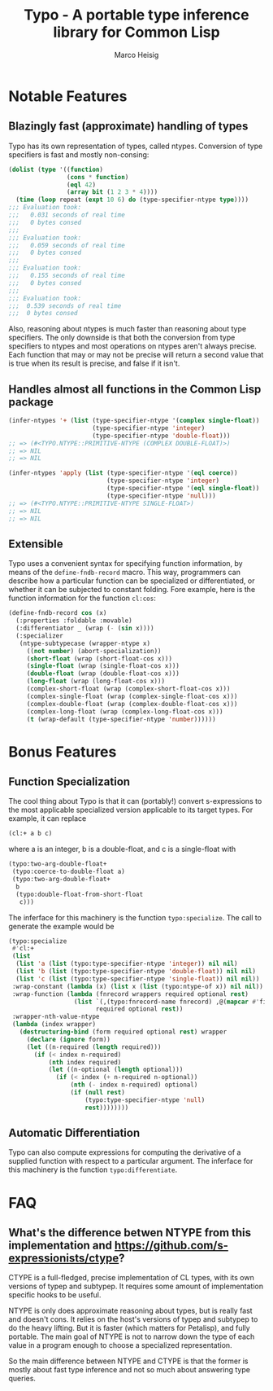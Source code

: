 #+TITLE: Typo - A portable type inference library for Common Lisp
#+AUTHOR: Marco Heisig

* Notable Features

** Blazingly fast (approximate) handling of types

Typo has its own representation of types, called ntypes.  Conversion of
type specifiers is fast and mostly non-consing:

#+BEGIN_SRC lisp
(dolist (type '((function)
                (cons * function)
                (eql 42)
                (array bit (1 2 3 * 4))))
  (time (loop repeat (expt 10 6) do (type-specifier-ntype type))))
;;; Evaluation took:
;;;   0.031 seconds of real time
;;;   0 bytes consed
;;;
;;; Evaluation took:
;;;   0.059 seconds of real time
;;;   0 bytes consed
;;;
;;; Evaluation took:
;;;   0.155 seconds of real time
;;;   0 bytes consed
;;;
;;; Evaluation took:
;;;  0.539 seconds of real time
;;;  0 bytes consed
#+END_SRC

Also, reasoning about ntypes is much faster than reasoning about type
specifiers.  The only downside is that both the conversion from type
specifiers to ntypes and most operations on ntypes aren't always precise.
Each function that may or may not be precise will return a second value
that is true when its result is precise, and false if it isn't.

** Handles almost all functions in the Common Lisp package

#+BEGIN_SRC lisp
(infer-ntypes '+ (list (type-specifier-ntype '(complex single-float))
                       (type-specifier-ntype 'integer)
                       (type-specifier-ntype 'double-float)))
;; => (#<TYPO.NTYPE::PRIMITIVE-NTYPE (COMPLEX DOUBLE-FLOAT)>)
;; => NIL
;; => NIL

(infer-ntypes 'apply (list (type-specifier-ntype '(eql coerce))
                           (type-specifier-ntype 'integer)
                           (type-specifier-ntype '(eql single-float))
                           (type-specifier-ntype 'null)))
;; => (#<TYPO.NTYPE::PRIMITIVE-NTYPE SINGLE-FLOAT>)
;; => NIL
;; => NIL
#+END_SRC

** Extensible

Typo uses a convenient syntax for specifying function information, by means
of the =define-fndb-record= macro.  This way, programmers can describe how
a particular function can be specialized or differentiated, or whether it
can be subjected to constant folding.  Fore example, here is the function
information for the function =cl:cos=:

#+BEGIN_SRC lisp
(define-fndb-record cos (x)
  (:properties :foldable :movable)
  (:differentiator _ (wrap (- (sin x))))
  (:specializer
   (ntype-subtypecase (wrapper-ntype x)
     ((not number) (abort-specialization))
     (short-float (wrap (short-float-cos x)))
     (single-float (wrap (single-float-cos x)))
     (double-float (wrap (double-float-cos x)))
     (long-float (wrap (long-float-cos x)))
     (complex-short-float (wrap (complex-short-float-cos x)))
     (complex-single-float (wrap (complex-single-float-cos x)))
     (complex-double-float (wrap (complex-double-float-cos x)))
     (complex-long-float (wrap (complex-long-float-cos x)))
     (t (wrap-default (type-specifier-ntype 'number))))))
#+END_SRC

* Bonus Features

** Function Specialization
The cool thing about Typo is that it can (portably!) convert s-expressions
to the most applicable specialized version applicable to its target types.
For example, it can replace

#+BEGIN_SRC lisp
(cl:+ a b c)
#+END_SRC

where a is an integer, b is a double-float, and c is a single-float with

#+BEGIN_SRC lisp
(typo:two-arg-double-float+
 (typo:coerce-to-double-float a)
 (typo:two-arg-double-float+
  b
  (typo:double-float-from-short-float
   c)))
#+END_SRC

The inferface for this machinery is the function =typo:specialize=.  The
call to generate the example would be

#+BEGIN_SRC lisp
(typo:specialize
 #'cl:+
 (list
  (list 'a (list (typo:type-specifier-ntype 'integer)) nil nil)
  (list 'b (list (typo:type-specifier-ntype 'double-float)) nil nil)
  (list 'c (list (typo:type-specifier-ntype 'single-float)) nil nil))
 :wrap-constant (lambda (x) (list x (list (typo:ntype-of x)) nil nil))
 :wrap-function (lambda (fnrecord wrappers required optional rest)
                  (list `(,(typo:fnrecord-name fnrecord) ,@(mapcar #'first wrappers))
                        required optional rest))
 :wrapper-nth-value-ntype
 (lambda (index wrapper)
   (destructuring-bind (form required optional rest) wrapper
     (declare (ignore form))
     (let ((n-required (length required)))
       (if (< index n-required)
           (nth index required)
           (let ((n-optional (length optional)))
             (if (< index (+ n-required n-optional))
                 (nth (- index n-required) optional)
                 (if (null rest)
                     (typo:type-specifier-ntype 'null)
                     rest))))))))
#+END_SRC

** Automatic Differentiation

Typo can also compute expressions for computing the derivative of a
supplied function with respect to a particular argument.  The inferface for
this machinery is the function =typo:differentiate=.

* FAQ
** What's the difference betwen NTYPE from this implementation and https://github.com/s-expressionists/ctype?

CTYPE is a full-fledged, precise implementation of CL types, with its own
versions of typep and subtypep. It requires some amount of implementation
specific hooks to be useful.

NTYPE is only does approximate reasoning about types, but is really fast
and doesn't cons. It relies on the host's versions of typep and subtypep to
do the heavy lifting. But it is faster (which matters for Petalisp), and
fully portable. The main goal of NTYPE is not to narrow down the type of
each value in a program enough to choose a specialized representation.

So the main difference between NTYPE and CTYPE is that the former is mostly
about fast type inference and not so much about answering type queries.
